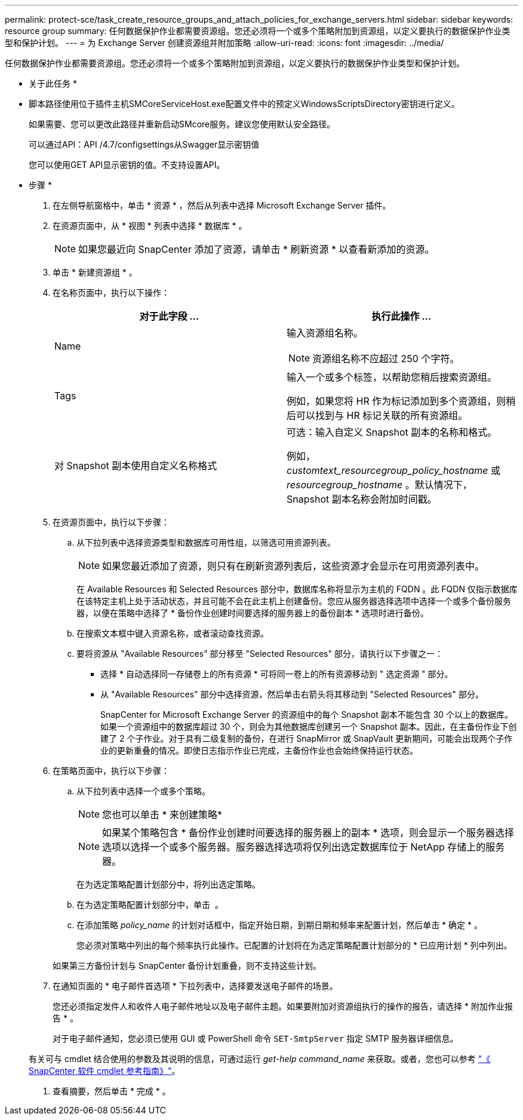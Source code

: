---
permalink: protect-sce/task_create_resource_groups_and_attach_policies_for_exchange_servers.html 
sidebar: sidebar 
keywords: resource group 
summary: 任何数据保护作业都需要资源组。您还必须将一个或多个策略附加到资源组，以定义要执行的数据保护作业类型和保护计划。 
---
= 为 Exchange Server 创建资源组并附加策略
:allow-uri-read: 
:icons: font
:imagesdir: ../media/


[role="lead"]
任何数据保护作业都需要资源组。您还必须将一个或多个策略附加到资源组，以定义要执行的数据保护作业类型和保护计划。

* 关于此任务 *

* 脚本路径使用位于插件主机SMCoreServiceHost.exe配置文件中的预定义WindowsScriptsDirectory密钥进行定义。
+
如果需要、您可以更改此路径并重新启动SMcore服务。建议您使用默认安全路径。

+
可以通过API：API /4.7/configsettings从Swagger显示密钥值

+
您可以使用GET API显示密钥的值。不支持设置API。



* 步骤 *

. 在左侧导航窗格中，单击 * 资源 * ，然后从列表中选择 Microsoft Exchange Server 插件。
. 在资源页面中，从 * 视图 * 列表中选择 * 数据库 * 。
+

NOTE: 如果您最近向 SnapCenter 添加了资源，请单击 * 刷新资源 * 以查看新添加的资源。

. 单击 * 新建资源组 * 。
. 在名称页面中，执行以下操作：
+
|===
| 对于此字段 ... | 执行此操作 ... 


 a| 
Name
 a| 
输入资源组名称。


NOTE: 资源组名称不应超过 250 个字符。



 a| 
Tags
 a| 
输入一个或多个标签，以帮助您稍后搜索资源组。

例如，如果您将 HR 作为标记添加到多个资源组，则稍后可以找到与 HR 标记关联的所有资源组。



 a| 
对 Snapshot 副本使用自定义名称格式
 a| 
可选：输入自定义 Snapshot 副本的名称和格式。

例如， _customtext_resourcegroup_policy_hostname_ 或 _resourcegroup_hostname_ 。默认情况下， Snapshot 副本名称会附加时间戳。

|===
. 在资源页面中，执行以下步骤：
+
.. 从下拉列表中选择资源类型和数据库可用性组，以筛选可用资源列表。
+

NOTE: 如果您最近添加了资源，则只有在刷新资源列表后，这些资源才会显示在可用资源列表中。



+
在 Available Resources 和 Selected Resources 部分中，数据库名称将显示为主机的 FQDN 。此 FQDN 仅指示数据库在该特定主机上处于活动状态，并且可能不会在此主机上创建备份。您应从服务器选择选项中选择一个或多个备份服务器，以便在策略中选择了 * 备份作业创建时间要选择的服务器上的备份副本 * 选项时进行备份。

+
.. 在搜索文本框中键入资源名称，或者滚动查找资源。
.. 要将资源从 "Available Resources" 部分移至 "Selected Resources" 部分，请执行以下步骤之一：
+
*** 选择 * 自动选择同一存储卷上的所有资源 * 可将同一卷上的所有资源移动到 " 选定资源 " 部分。
*** 从 "Available Resources" 部分中选择资源，然后单击右箭头将其移动到 "Selected Resources" 部分。
+
SnapCenter for Microsoft Exchange Server 的资源组中的每个 Snapshot 副本不能包含 30 个以上的数据库。如果一个资源组中的数据库超过 30 个，则会为其他数据库创建另一个 Snapshot 副本。因此，在主备份作业下创建了 2 个子作业。对于具有二级复制的备份，在进行 SnapMirror 或 SnapVault 更新期间，可能会出现两个子作业的更新重叠的情况。即使日志指示作业已完成，主备份作业也会始终保持运行状态。





. 在策略页面中，执行以下步骤：
+
.. 从下拉列表中选择一个或多个策略。
+

NOTE: 您也可以单击 * 来创建策略image:../media/add_policy_from_resourcegroup.gif[""]*

+

NOTE: 如果某个策略包含 * 备份作业创建时间要选择的服务器上的副本 * 选项，则会显示一个服务器选择选项以选择一个或多个服务器。服务器选择选项将仅列出选定数据库位于 NetApp 存储上的服务器。

+
在为选定策略配置计划部分中，将列出选定策略。

.. 在为选定策略配置计划部分中，单击 *image:../media/add_policy_from_resourcegroup.gif[""]* 。
.. 在添加策略 _policy_name_ 的计划对话框中，指定开始日期，到期日期和频率来配置计划，然后单击 * 确定 * 。
+
您必须对策略中列出的每个频率执行此操作。已配置的计划将在为选定策略配置计划部分的 * 已应用计划 * 列中列出。

+
如果第三方备份计划与 SnapCenter 备份计划重叠，则不支持这些计划。



. 在通知页面的 * 电子邮件首选项 * 下拉列表中，选择要发送电子邮件的场景。
+
您还必须指定发件人和收件人电子邮件地址以及电子邮件主题。如果要附加对资源组执行的操作的报告，请选择 * 附加作业报告 * 。

+
对于电子邮件通知，您必须已使用 GUI 或 PowerShell 命令 `SET-SmtpServer` 指定 SMTP 服务器详细信息。

+
有关可与 cmdlet 结合使用的参数及其说明的信息，可通过运行 _get-help command_name_ 来获取。或者，您也可以参考 https://library.netapp.com/ecm/ecm_download_file/ECMLP2883300["《 SnapCenter 软件 cmdlet 参考指南》"^]。

. 查看摘要，然后单击 * 完成 * 。

